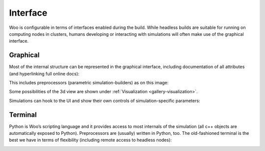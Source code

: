 .. _gallery-interface:

Interface
=========
 	
Woo is configurable in terms of interfaces enabled during the build. While headless builds are suitable for running on computing nodes in clusters, humans developing or interacting with simulations will often make use of the graphical interface.

Graphical
----------

Most of the internal structure can be represented in the graphical interface, including documentation of all attributes (and hyperlinking full online docs):

.. image:: fig/object-editor-tooltip.png

This includes preprocessors (parametric simulation-builders) as on this image:

.. image:: fig/triaxial-preprocessor.png

Some possibilities of the 3d view are shown under :ref:`Visualization <gallery-visualization>`.

Simulations can hook to the UI and show their own controls of simulation-specific parameters:

.. image:: fig/ui.png
   :width: 100%

Terminal
--------

Python is Woo’s scripting language and it provides access to most internals of the simulation (all c++ objects are automatically exposed to Python). Preprocessors are (usually) written in Python, too. The old-fashioned terminal is the best we have in terms of flexibility (including remote access to headless nodes):

.. image:: fig/woo-terminal.png
   :width: 100%

